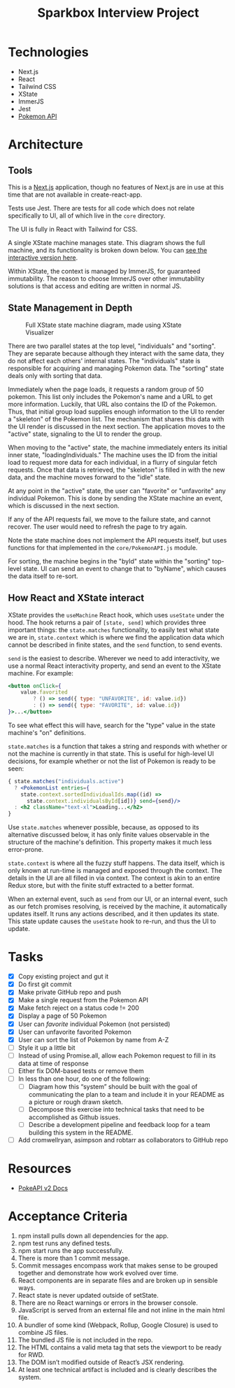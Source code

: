 #+TITLE: Sparkbox Interview Project

* Technologies
:PROPERTIES:
:CREATED:  [2021-02-15 Mon 16:05]
:END:

- Next.js
- React
- Tailwind CSS
- XState
- ImmerJS
- Jest
- [[https://pokeapi.co/][Pokemon API]]

* Architecture
:PROPERTIES:
:CREATED:  [2021-03-19 Fri 12:27]
:END:

** Tools
This is a [[https://nextjs.org][Next.js]] application, though no features of Next.js are in use at this time that are not available in create-react-app.

Tests use Jest. There are tests for all code which does not relate specifically to UI, all of which live in the =core= directory.

The UI is fully in React with Tailwind for CSS.

A single XState machine manages state. This diagram shows the full machine, and its functionality is broken down below. You can [[https://xstate.js.org/viz/?gist=373863cf8bbf181223056a7c21a194fb][see the interactive version here]].

Within XState, the context is managed by ImmerJS, for guaranteed immutability. The reason to choose ImmerJS over other immutability solutions is that access and editing are written in normal JS.

** State Management in Depth
#+CAPTION: Full XState state machine diagram, made using XState Visualizer
#+NAME:   fig:xstate-machine
[[./resources/statemachine-diagram.png]]

There are two parallel states at the top level, "individuals" and "sorting". They are separate because although they interact with the same data, they do not affect each others' internal states. The "individuals" state is responsible for acquiring and managing Pokemon data. The "sorting" state deals only with sorting that data.

Immediately when the page loads, it requests a random group of 50 pokemon. This list only includes the Pokemon's name and a URL to get more information. Luckily, that URL also contains the ID of the Pokemon. Thus, that initial group load supplies enough information to the UI to render a "skeleton" of the Pokemon list. The mechanism that shares this data with the UI render is discussed in the next section. The application moves to the "active" state, signaling to the UI to render the group.

When moving to the "active" state, the machine immediately enters its initial inner state, "loadingIndividuals." The machine uses the ID from the initial load to request more data for each individual, in a flurry of singular fetch requests. Once that data is retrieved, the "skeleton" is filled in with the new data, and the machine moves forward to the "idle" state.

At any point in the "active" state, the user can "favorite" or "unfavorite" any individual Pokemon. This is done by sending the XState machine an event, which is discussed in the next section.

If any of the API requests fail, we move to the failure state, and cannot recover. The user would need to refresh the page to try again.

Note the state machine does not implement the API requests itself, but uses functions for that implemented in the =core/PokemonAPI.js= module.

For sorting, the machine begins in the "byId" state within the "sorting" top-level state. UI can send an event to change that to "byName", which causes the data itself to re-sort.

** How React and XState interact
:PROPERTIES:
:CREATED:  [2021-03-19 Fri 12:54]
:END:

XState provides the =useMachine= React hook, which uses =useState= under the hood. The hook returns a pair of =[state, send]= which provides three important things: the =state.matches= functionality, to easily test what state we are in, =state.context= which is where we find the application data which cannot be described in finite states, and the =send= function, to send events.

=send= is the easiest to describe. Wherever we need to add interactivity, we use a normal React interactivity property, and send an event to the XState machine. For example:

#+begin_src jsx
          <button onClick={
              value.favorited
                  ? () => send({ type: "UNFAVORITE", id: value.id})
                  : () => send({ type: "FAVORITE", id: value.id})
          }>...</button>
#+end_src

To see what effect this will have, search for the "type" value in the state machine's "on" definitions.

=state.matches= is a function that takes a string and responds with whether or not the machine is currently in that state. This is useful for high-level UI decisions, for example whether or not the list of Pokemon is ready to be seen:

#+begin_src jsx
          { state.matches("individuals.active")
            ? <PokemonList entries={
              state.context.sortedIndividualIds.map((id) =>
                state.context.individualsById[id])} send={send}/>
            : <h2 className="text-xl">Loading...</h2>
          }
#+end_src

Use =state.matches= whenever possible, because, as opposed to its alternative discussed below, it has only finite values observable in the structure of the machine's definition. This property makes it much less error-prone.

=state.context= is where all the fuzzy stuff happens. The data itself, which is only known at run-time is managed and exposed through the context. The details in the UI are all filled in via context. The context is akin to an entire Redux store, but with the finite stuff extracted to a better format.

When an external event, such as =send= from our UI, or an internal event, such as our fetch promises resolving, is received by the machine, it automatically updates itself. It runs any actions described, and it then updates its state. This state update causes the =useState= hook to re-run, and thus the UI to update.
* Tasks

- [X] Copy existing project and gut it
- [X] Do first git commit
- [X] Make private GitHub repo and push
- [X] Make a single request from the Pokemon API
- [X] Make fetch reject on a status code != 200
- [X] Display a page of 50 Pokemon
- [X] User can /favorite/ individual Pokemon (not persisted)
- [X] User can unfavorite favorited Pokemon
- [X] User can sort the list of Pokemon by name from A-Z
- [ ] Style it up a little bit
- [ ] Instead of using Promise.all, allow each Pokemon request to fill in its data at time of response
- [ ] Either fix DOM-based tests or remove them
- [ ] In less than one hour, do one of the following:
  + [ ] Diagram how this “system” should be built with the goal of communicating the plan to a team and include it in your README as a picture or rough drawn sketch.
  + [ ] Decompose this exercise into technical tasks that need to be accomplished as Github issues.
  + [ ] Describe a development pipeline and feedback loop for a team building this system in the README.
- [ ] Add cromwellryan, asimpson and robtarr as collaborators to GitHub repo

* Resources
:PROPERTIES:
:CREATED:  [2021-03-17 Wed 20:31]
:END:

- [[https://pokeapi.co/docs/v2][PokeAPI v2 Docs]]

* Acceptance Criteria
:PROPERTIES:
:CREATED:  [2021-03-17 Wed 20:06]
:END:

1. npm install pulls down all dependencies for the app.
2. npm test runs any defined tests.
3. npm start runs the app successfully.
4. There is more than 1 commit message.
5. Commit messages encompass work that makes sense to be grouped together and demonstrate how work evolved over time.
6. React components are in separate files and are broken up in sensible ways.
7. React state is never updated outside of setState.
8. There are no React warnings or errors in the browser console.
9. JavaScript is served from an external file and not inline in the main html file.
10. A bundler of some kind (Webpack, Rollup, Google Closure) is used to combine JS files.
11. The bundled JS file is not included in the repo.
12. The HTML contains a valid meta tag that sets the viewport to be ready for RWD.
13. The DOM isn’t modified outside of React’s JSX rendering.
14. At least one technical artifact is included and is clearly describes the system.
